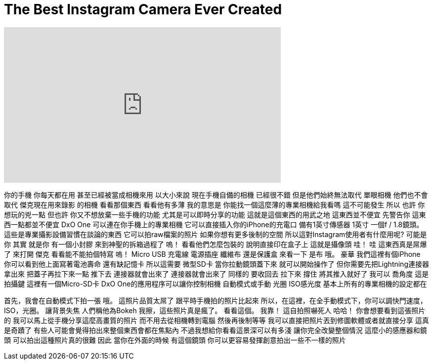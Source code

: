 = The Best Instagram Camera Ever Created
:published_at: 2016-08-09
:hp-alt-title: The Best Instagram Camera Ever Created
:hp-image: https://i.ytimg.com/vi/m9Q9hpDaUFQ/maxresdefault.jpg


++++
<iframe width="560" height="315" src="https://www.youtube.com/embed/m9Q9hpDaUFQ?rel=0" frameborder="0" allow="autoplay; encrypted-media" allowfullscreen></iframe>
++++

你的手機
你每天都在用
甚至已經被當成相機來用
以大小來說 現在手機自備的相機
已經很不錯 但是他們始終無法取代
單眼相機
他們也不會取代
傑克現在用來錄影
的相機
看看那個東西 看看他有多薄
我的意思是 你能找一個這麼薄的專業相機給我看嗎
這不可能發生
所以 也許
你想玩的兇一點
但也許
你又不想放棄一些手機的功能
尤其是可以即時分享的功能
這就是這個東西的用武之地 這東西並不便宜
先警告你 這東西一點都並不便宜
DxO One 
可以連在你手機上的專業相機
它可以直接插入你的iPhone的充電口
備有1英寸傳感器
1英寸
一個f / 1.8鏡頭。
這些是專業攝影設備習慣在談論的東西
它可以拍raw檔案的照片
如果你想有更多後制的空間
所以這對Instagram使用者有什麼用呢?
可能是你
其實 就是你
有一個小封膠
來到神聖的拆箱過程了
嗚！
看看他們怎麼包裝的
說明直接印在盒子上
這就是攝像頭
哇！
哇 這東西真是屌爆了
來打開 傑克 看看能不能拍個特寫
嗚！
Micro USB 充電線
電源插座
纖維布
還是保護盒
來看一下
是布
哦。
豪華
我們這裡有個iPhone
你可以看到他上面寫著電池壽命 還有缺記憶卡 所以這需要
微型SD卡
當你拉動鏡頭蓋下來
就可以開始操作了
但你需要先把Lightning連接器拿出來
把蓋子再拉下來一點 推下去
連接器就會出來了
連接器就會出來了
同樣的 要收回去 拉下來 撐住 將其推入就好了
我可以
喬角度 這是拍攝鍵
這裡有一個Micro-SD卡
DxO One的應用程序可以讓你控制相機
自動模式或手動
光圈 ISO感光度 基本上所有的專業相機的設定都在
 
首先，我會在自動模式下拍一張
哦。
這照片品質太屌了
跟平時手機拍的照片比起來
所以，在這裡，在全手動模式下，你可以調快門速度，ISO，光圈。
讓背景失焦
人們稱他為Bokeh
我擦，這些照片真是瘋了。
看看這個。
我靠！
這自拍照嚇死人
哈哈！
你會想要看到這張照片的
我可以馬上從手機分享這麼高畫質的照片
而不用去從相機轉到電腦
然後再後制等等
我可以直接把照片丟到修圖軟體或者就直接分享
這真是奇蹟了
有些人可能會覺得拍出來整個東西會都在焦點內
不過我想給你看看這景深可以有多淺
讓你完全改變整個情況
這麼小的感應器和鏡頭
可以拍出這種照片真的很難
因此 當你在外面的時候
有這個鏡頭
你可以更容易發揮創意拍出一些不一樣的照片